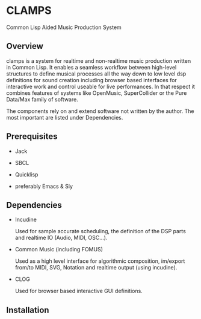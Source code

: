 * CLAMPS

  Common Lisp Aided Music Production System

** Overview

   clamps is a system for realtime and non-realtime music production
   written in Common Lisp. It enables a seamless workflow between
   high-level structures to define musical processes all the way down
   to low level dsp definitions for sound creation including browser
   based interfaces for interactive work and control useable for live
   performances. In that respect it combines features of systems like
   OpenMusic, SuperCollider or the Pure Data/Max family of software.

   The components rely on and extend software not written by the
   author. The most important are listed under Dependencies.

** Prerequisites

   - Jack

   - SBCL

   - Quicklisp

   - preferably Emacs & Sly
     
** Dependencies

   - Incudine

     Used for sample accurate scheduling, the definition of the DSP
     parts and realtime IO (Audio, MIDI, OSC...).

   - Common Music (including FOMUS)

     Used as a high level interface for algorithmic composition,
     im/export from/to MIDI, SVG, Notation and realtime output (using
     incudine).

   - CLOG

     Used for browser based interactive GUI definitions.

** Installation
